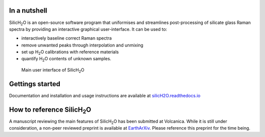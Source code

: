 .. |h2o| replace:: H\ :sub:`2`\O

.. |silich2o| replace:: SilicH\ :sub:`2`\O

.. image:: https://readthedocs.org/projects/silich2o/badge/?version=latest
    :target: https://silich2o.readthedocs.io/en/latest/?badge=latest
    :alt: Documentation Status

=============
In a nutshell
=============

|silich2o| is an open-source software program that uniformises and streamlines post-processing of silicate glass Raman spectra by providing an
interactive graphical user-interface. It can be used to: 

* interactively baseline correct Raman spectra  
* remove unwanted peaks through interpolation and unmixing  
* set up |h2o| calibrations with reference materials  
* quantify |h2o| contents of unknown samples.
   
   
.. figure:: docs/source/images/baseline_correction/move_birs.gif
    :alt: main gui
    :width: 800

    Main user interface of |silich2o|
   
================
Gettings started
================

Documentation and installation and usage instructions are available at `silicH2O.readthedocs.io <https://silich2o.readthedocs.io/en/latest/>`_


===========================
How to reference |silich2o|
===========================
A manuscript reviewing the main features of |silich2o| has been submitted at Volcanica.
While it is still under consideration, a non-peer reviewed preprint is available at `EarthArXiv <https://doi.org/10.31223/X5XH33>`_.
Please reference this preprint for the time being.

